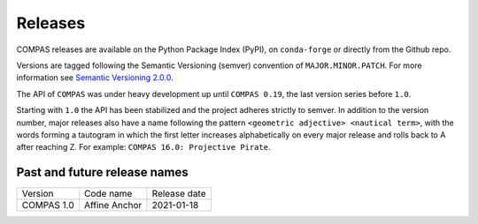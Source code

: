 ********************************************************************************
Releases
********************************************************************************

.. rst-class:: lead

COMPAS releases are available on the Python Package Index (PyPI), on ``conda-forge``
or directly from the Github repo.

Versions are tagged following the Semantic Versioning (semver) convention of ``MAJOR.MINOR.PATCH``.
For more information see `Semantic Versioning 2.0.0 <https://semver.org/>`_.

The API of ``COMPAS`` was under heavy development up until ``COMPAS 0.19``,
the last version series before ``1.0``.

Starting with ``1.0`` the API has been stabilized and the project adheres strictly to
semver. In addition to the version number, major releases also have a name
following the pattern ``<geometric adjective> <nautical term>``, with the words
forming a tautogram in which the first letter increases alphabetically on every major
release and rolls back to A after reaching Z. For example: ``COMPAS 16.0: Projective Pirate``.

Past and future release names
=============================

===========  ===================  =============
Version      Code name            Release date
-----------  -------------------  -------------
COMPAS 1.0   Affine Anchor        2021-01-18
===========  ===================  =============
